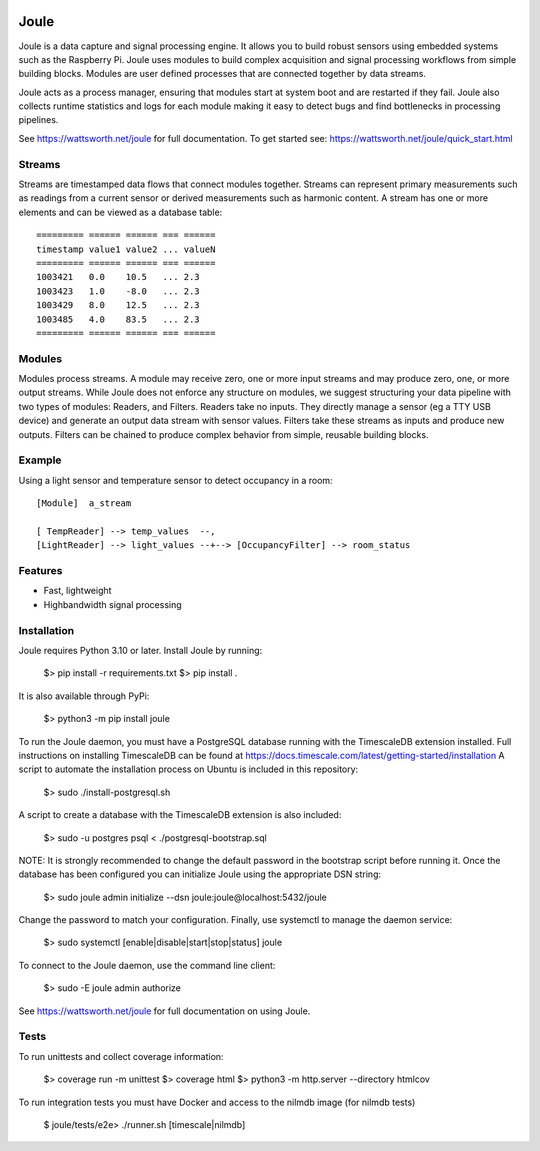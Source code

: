 .. image:: https://coveralls.io/repos/github/wattsworth/joule/badge.svg?branch=master
  :target: https://coveralls.io/github/wattsworth/joule?branch=master

Joule
========

Joule is a data capture and signal processing engine. It allows you to build
robust sensors using embedded systems such as the
Raspberry Pi. Joule uses modules to build complex acquisition
and signal processing workflows from simple building blocks. 
Modules are user defined processes that are connected
together by data streams.

Joule acts as a process manager, ensuring that modules start at system
boot and are restarted if they fail. Joule also collects runtime
statistics and logs for each module making it easy to detect
bugs and find bottlenecks in processing pipelines.

See https://wattsworth.net/joule for full documentation. To get started see:
https://wattsworth.net/joule/quick_start.html

Streams
-------

Streams are timestamped data flows that connect modules together.
Streams can represent primary measurements such as readings from a current
sensor or derived measurements such as harmonic content. A stream has
one or more elements and can be viewed as a database table: ::

 ========= ====== ====== === ======
 timestamp value1 value2 ... valueN
 ========= ====== ====== === ======
 1003421   0.0    10.5   ... 2.3
 1003423   1.0    -8.0   ... 2.3
 1003429   8.0    12.5   ... 2.3
 1003485   4.0    83.5   ... 2.3
 ========= ====== ====== === ======



Modules
-------

Modules process streams. A module may receive zero, one or more
input streams and may produce zero, one, or more output streams. While
Joule does not enforce any structure on modules, we suggest
structuring your data pipeline with two types of modules: Readers, and
Filters. Readers take no inputs. They directly manage a sensor (eg a
TTY USB device) and generate an output data stream with sensor
values. Filters take these streams as inputs and produce new outputs.
Filters can be chained to produce complex behavior from simple,
reusable building blocks.


Example
-------
Using a light sensor and temperature sensor to detect occupancy in a room: ::

    [Module]  a_stream
    
    [ TempReader] --> temp_values  --,
    [LightReader] --> light_values --+--> [OccupancyFilter] --> room_status

Features
--------

- Fast, lightweight
- Highbandwidth signal processing

Installation
------------

Joule requires Python 3.10 or later. Install Joule by running:

  $> pip install -r requirements.txt
  $> pip install .

It is also available through PyPi:

  $> python3 -m pip install joule

To run the Joule daemon, you must have a PostgreSQL database running with the TimescaleDB extension installed.
Full instructions on installing TimescaleDB can be found at https://docs.timescale.com/latest/getting-started/installation
A script to automate the installation process on Ubuntu is included in this repository:

  $> sudo ./install-postgresql.sh

A script to create a database with the TimescaleDB extension is also included:

  $> sudo -u postgres psql < ./postgresql-bootstrap.sql

NOTE: It is strongly recommended to change the default password in the bootstrap script before running it.
Once the database has been configured you can initialize Joule using the appropriate DSN string:

  $> sudo joule admin initialize --dsn joule:joule@localhost:5432/joule

Change the password to match your configuration.
Finally, use systemctl to manage the daemon service:

  $> sudo systemctl [enable|disable|start|stop|status] joule

To connect to the Joule daemon, use the command line client:

  $> sudo -E joule admin authorize

See https://wattsworth.net/joule for full documentation on using Joule.

Tests
-----

To run unittests and collect coverage information:

    $> coverage run -m unittest
    $> coverage html
    $> python3 -m http.server --directory htmlcov

To run integration tests you must have Docker and access to the nilmdb image (for nilmdb tests)

    $ joule/tests/e2e> ./runner.sh [timescale|nilmdb]



